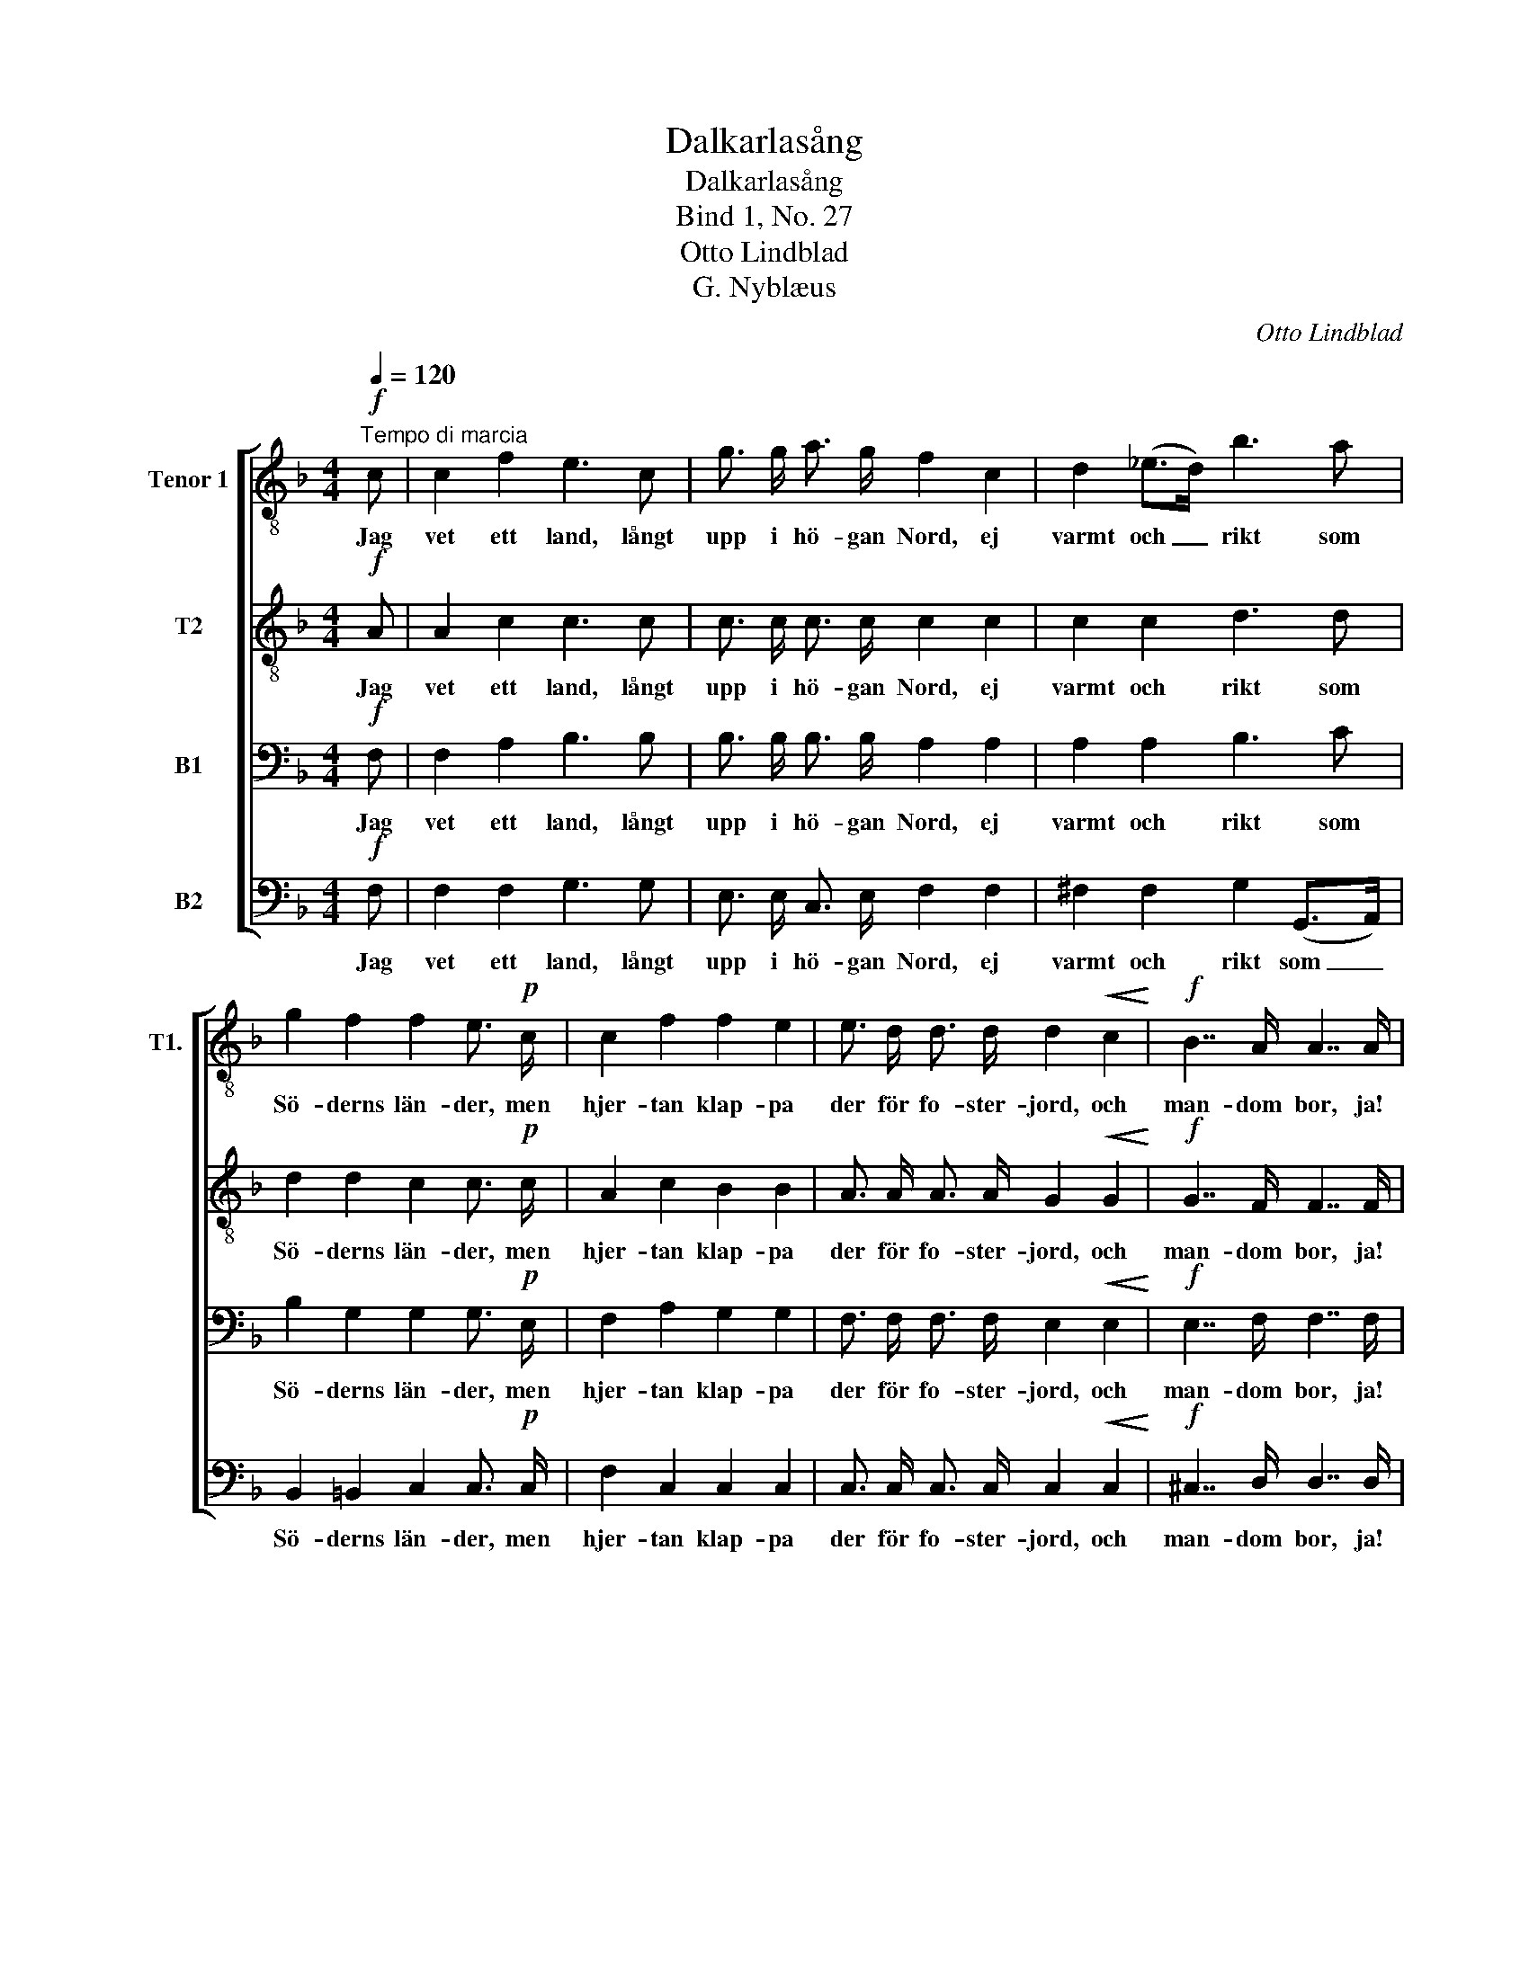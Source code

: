 X:1
T:Dalkarlasång
T:Dalkarlasång
T:Bind 1, No. 27
T:Otto Lindblad
T:G. Nyblæus
C:Otto Lindblad
Z:G. Nyblæus
%%score [ 1 2 3 4 ]
L:1/8
Q:1/4=120
M:4/4
K:F
V:1 treble-8 nm="Tenor 1" snm="T1."
V:2 treble-8 nm="T2"
V:3 bass nm="B1"
V:4 bass nm="B2"
V:1
!f!"^Tempo di marcia" c | c2 f2 e3 c | g3/2 g/ a3/2 g/ f2 c2 | d2 (_e>d) b3 a | %4
w: Jag|vet ett land, långt|upp i hö- gan Nord, ej|varmt och _ rikt som|
 g2 f2 f2 e3/2!p! c/ | c2 f2 f2 e2 | e3/2 d/ d3/2 d/ d2!<(! c2!<)! |!f! B7/2 A/ A7/2 A/ | %8
w: Sö- derns län- der, men|hjer- tan klap- pa|der för fo- ster- jord, och|man- dom bor, ja!|
 d4- d d e3/2 d/ |!<(! c2!<)! a4 g3/2 f/ |!>(! g4 f2!>)! z!p! f | f3/2 e/ d3/2 c/ =B2 c2 | %12
w: man- * dom bor på|Sil- jans grö- na|strän- der; och|sko- gar su- sa der i|
 e2 g2 d3 G | f3/2 e/ d3/2 c/ =B2 c2 | e3 (d/c/) d2 z!f! e | !>!e7/2 f/ !>!f7/2 _e/ | %16
w: dy- ster prakt, och|elf- var bru- sa der från|trakt till _ trakt: ett|herr- ligt land, ett|
 !>!e7/2 d/ !>!d7/2 d/ |!f! b2 a2 g2 f2 |!>(! e7/2 d/!>)!"^dim." d7/2 c/ | c7/2 B/ B2 z2 | %20
w: herr- ligt land, I|go- de Da- la-|män! I go- de|Da- la- män!|
!pp! A4 B2 c2 | d2 G2 c2 B2 | A2!<(! f2 f2 f2!<)! | f4!f! g3 g | f4 e4 | f4 z3 |] %26
w: och hvem det|lan- det en- gång|sett, han läng- tar|dit, läng- tar|dit i-|gen.|
V:2
!f! A | A2 c2 c3 c | c3/2 c/ c3/2 c/ c2 c2 | c2 c2 d3 d | d2 d2 c2 c3/2!p! c/ | A2 c2 B2 B2 | %6
w: Jag|vet ett land, långt|upp i hö- gan Nord, ej|varmt och rikt som|Sö- derns län- der, men|hjer- tan klap- pa|
 A3/2 A/ A3/2 A/ G2!<(! G2!<)! |!f! G7/2 F/ F7/2 F/ | B4- B _A A3/2 A/ |!<(! =A2!<)! f4 c3/2 c/ | %10
w: der för fo- ster- jord, och|man- dom bor, ja!|man- * dom bor på|Sil- jans grö- na|
!>(! c4 c2!>)! z!p! d | d3/2 c/ =B3/2 c/ d2 c2 | c2 c2 =B3 G | d3/2 c/ =B3/2 c/ d2 c2 | %14
w: strän- der; och|sko- gar su- sa der i|dy- ster prakt, och|elf- var bru- sa der från|
 c3 c =B2 z!f! _B | !>!B7/2 A/ !>!A7/2 c/ | !>!c7/2 c/ !>!c7/2 c/ |!f! (Bd) d2 d2 d2 | %18
w: trakt till trakt: ett|herr- ligt land, ett|herr- ligt land, I|go- * de Da- la-|
!>(! c7/2 B/!>)!"^dim." B7/2 A/ | A7/2 G/ G2 z2 |!pp! F4 F2 F2 | F2 E2 F2 E2 | %22
w: män! I go- de|Da- la- män!|och hvem det|lan- det en- gång|
 F2!<(! A2 B2 c2!<)! | d4!f! d3 d | c4 B4 | A4 z3 |] %26
w: sett, han läng- tar|dit, läng- tar|dit i-|gen.|
V:3
!f! F, | F,2 A,2 B,3 B, | B,3/2 B,/ B,3/2 B,/ A,2 A,2 | A,2 A,2 B,3 C | B,2 G,2 G,2 G,3/2!p! E,/ | %5
w: Jag|vet ett land, långt|upp i hö- gan Nord, ej|varmt och rikt som|Sö- derns län- der, men|
 F,2 A,2 G,2 G,2 | F,3/2 F,/ F,3/2 F,/ E,2!<(! E,2!<)! |!f! E,7/2 F,/ F,7/2 F,/ | %8
w: hjer- tan klap- pa|der för fo- ster- jord, och|man- dom bor, ja!|
 F,4- F, F, F,3/2 F,/ |!<(! F,2!<)! C4 B,3/2 A,/ |!>(! B,4 A,2!>)! z!p! G, | %11
w: man- * dom bor på|Sil- jans grö- na|strän- der; och|
 G,3/2 G,/ G,3/2 G,/ G,2 G,2 | G,2 G,2 G,3 G, | G,3/2 G,/ G,3/2 G,/ G,2 G,2 | G,3 G, G,2 z!f! G, | %15
w: sko- gar su- sa der i|dy- ster prakt, och|elf- var bru- sa der från|trakt till trakt: ett|
 !>!G,7/2 F,/ !>!F,7/2 A,/ | !>!A,7/2 A,/ !>!A,7/2 A,/ |!f! B,2 C2 B,2 =B,2 | %18
w: herr- ligt land, ett|herr- ligt land, I|go- de Da- la-|
!>(! C2 z2!>)!"^dim." z4 | z8 |!pp! F,4 F,2 F,2 | F,2 C,2 C,2 C,2 | F,2!<(! F,2 G,2 A,2!<)! | %23
w: män!||och hvem det|lan- det en- gång|sett, han läng- tar|
 B,4!f! B,3 B, | A,4 G,4 | F,4 z3 |] %26
w: dit, läng- tar|dit i-|gen.|
V:4
!f! F, | F,2 F,2 G,3 G, | E,3/2 E,/ C,3/2 E,/ F,2 F,2 | ^F,2 F,2 G,2 (G,,>A,,) | %4
w: Jag|vet ett land, långt|upp i hö- gan Nord, ej|varmt och rikt som _|
 B,,2 =B,,2 C,2 C,3/2!p! C,/ | F,2 C,2 C,2 C,2 | C,3/2 C,/ C,3/2 C,/ C,2!<(! C,2!<)! | %7
w: Sö- derns län- der, men|hjer- tan klap- pa|der för fo- ster- jord, och|
!f! ^C,7/2 D,/ D,7/2 D,/ | B,,4- B,, =B,, B,,3/2 B,,/ |!<(! C,2!<)! C,4 C,3/2 C,/ | %10
w: man- dom bor, ja!|man- * dom bor på|Sil- jans grö- na|
!>(! (C,2 E,2) F,2!>)! z!p! =B,, | =B,,3/2 C,/ D,3/2 E,/ F,2 E,2 | C,2 E,2 G,3 G, | %13
w: strän- * der; och|sko- gar su- sa der i|dy- ster prakt, och|
 =B,,3/2 C,/ D,3/2 E,/ F,2 E,2 | C,3 E, G,2 z!f! C, | !>!C,7/2 F,/ !>!F,7/2 F,/ | %16
w: elf- var bru- sa der från|trakt till trakt: ett|herr- ligt land, ett|
 !>!F,7/2 ^F,/ !>!F,7/2 F,/ |!f! G,2 A,2 B,2 G,2 |!>(! C2 C,2!>)!"^dim." C,2 C,2 | C,6 (D,E,) | %20
w: herr- ligt land, I|go- de Da- la-|män! I go- de|Da- la- *|
!pp! F,2 _E,2 D,2 A,,2 | B,,2 B,,2 A,,2 G,,2 | F,,2!<(! F,,2 G,,2 A,,2!<)! | B,,4!f! B,,3 G,, | %24
w: män! och hvem det|lan- det en- gång|sett, han läng- tar|dit, läng- tar|
 C,4 C,4 | F,,4 z3 |] %26
w: dit i-|gen.|

